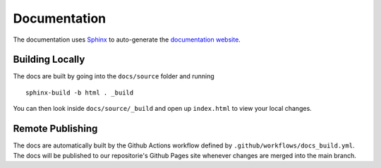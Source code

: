 Documentation
================================

The documentation uses `Sphinx <https://www.sphinx-doc.org/en/master/>`_
to auto-generate the `documentation website
<https://uavaustin.github.io/hawk-eye/index.html>`_.


Building Locally
--------------------------------
The docs are built by going into the ``docs/source`` folder and running

::

    sphinx-build -b html . _build

You can then look inside ``docs/source/_build`` and open up ``index.html``
to view your local changes.


Remote Publishing
-------------------------------
The docs are automatically built by the Github Actions workflow defined by
``.github/workflows/docs_build.yml``. The docs will be published to our
repositorie's Github Pages site whenever changes are merged into the main
branch.
